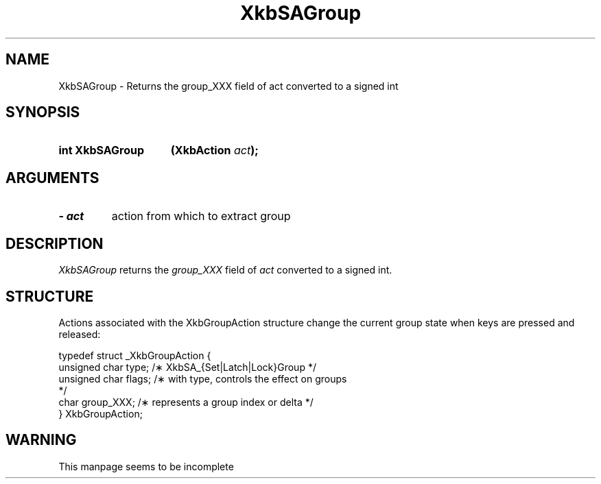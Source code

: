 '\" t
.\" Copyright (c) 1999 - Sun Microsystems, Inc.
.\" All rights reserved.
.\" 
.\" Permission is hereby granted, free of charge, to any person obtaining a
.\" copy of this software and associated documentation files (the
.\" "Software"), to deal in the Software without restriction, including
.\" without limitation the rights to use, copy, modify, merge, publish,
.\" distribute, and/or sell copies of the Software, and to permit persons
.\" to whom the Software is furnished to do so, provided that the above
.\" copyright notice(s) and this permission notice appear in all copies of
.\" the Software and that both the above copyright notice(s) and this
.\" permission notice appear in supporting documentation.
.\" 
.\" THE SOFTWARE IS PROVIDED "AS IS", WITHOUT WARRANTY OF ANY KIND, EXPRESS
.\" OR IMPLIED, INCLUDING BUT NOT LIMITED TO THE WARRANTIES OF
.\" MERCHANTABILITY, FITNESS FOR A PARTICULAR PURPOSE AND NONINFRINGEMENT
.\" OF THIRD PARTY RIGHTS. IN NO EVENT SHALL THE COPYRIGHT HOLDER OR
.\" HOLDERS INCLUDED IN THIS NOTICE BE LIABLE FOR ANY CLAIM, OR ANY SPECIAL
.\" INDIRECT OR CONSEQUENTIAL DAMAGES, OR ANY DAMAGES WHATSOEVER RESULTING
.\" FROM LOSS OF USE, DATA OR PROFITS, WHETHER IN AN ACTION OF CONTRACT,
.\" NEGLIGENCE OR OTHER TORTIOUS ACTION, ARISING OUT OF OR IN CONNECTION
.\" WITH THE USE OR PERFORMANCE OF THIS SOFTWARE.
.\" 
.\" Except as contained in this notice, the name of a copyright holder
.\" shall not be used in advertising or otherwise to promote the sale, use
.\" or other dealings in this Software without prior written authorization
.\" of the copyright holder.
.\"
.TH XkbSAGroup 3 "libX11 1.3.2" "X Version 11" "XKB FUNCTIONS"
.SH NAME
XkbSAGroup \- Returns the group_XXX field of act converted to a signed int
.SH SYNOPSIS
.HP
.B int XkbSAGroup
.BI "(\^XkbAction " "act" "\^);"
.if n .ti +5n
.if t .ti +.5i
.SH ARGUMENTS
.TP
.I \- act
action from which to extract group
.SH DESCRIPTION
.LP
.I XkbSAGroup 
returns the 
.I group_XXX 
field of 
.I act 
converted to a signed int. 
.SH STRUCTURE
.LP
Actions associated with the XkbGroupAction structure change the current group 
state when keys are 
pressed and released:
.nf

    typedef struct _XkbGroupAction {
        unsigned char    type;       /\(** XkbSA_{Set|Latch|Lock}Group */
        unsigned char    flags;      /\(** with type, controls the effect on groups 
*/
        char             group_XXX;  /\(** represents a group index or delta */
    } XkbGroupAction;
   
.SH WARNING
.LP
This manpage seems to be incomplete
